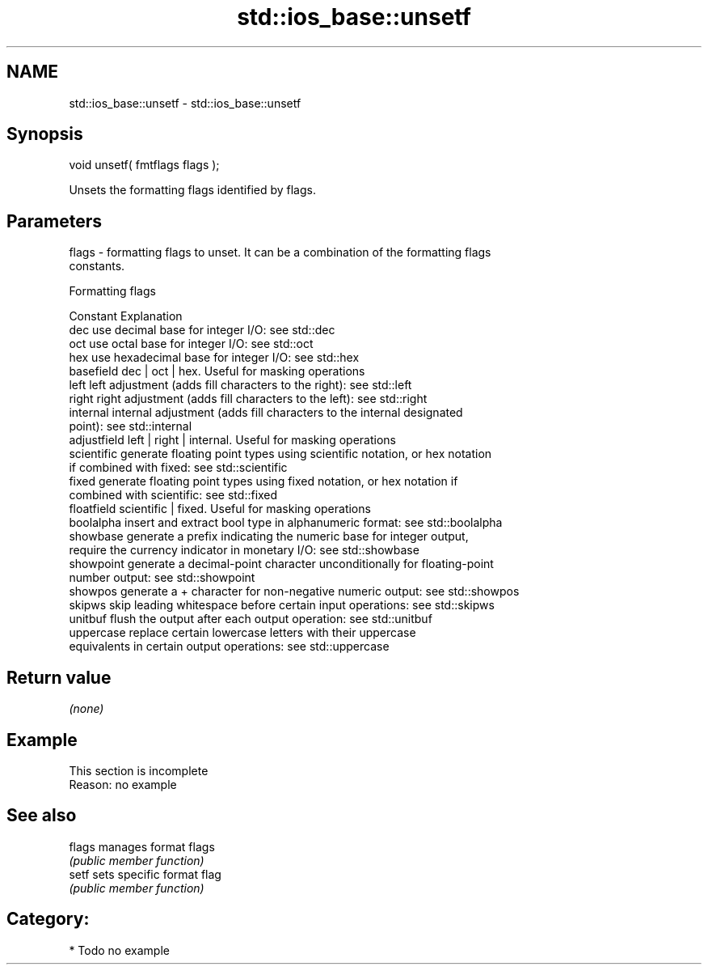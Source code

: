 .TH std::ios_base::unsetf 3 "2024.06.10" "http://cppreference.com" "C++ Standard Libary"
.SH NAME
std::ios_base::unsetf \- std::ios_base::unsetf

.SH Synopsis
   void unsetf( fmtflags flags );

   Unsets the formatting flags identified by flags.

.SH Parameters

   flags - formatting flags to unset. It can be a combination of the formatting flags
           constants.

       Formatting flags

   Constant    Explanation
   dec         use decimal base for integer I/O: see std::dec
   oct         use octal base for integer I/O: see std::oct
   hex         use hexadecimal base for integer I/O: see std::hex
   basefield   dec | oct | hex. Useful for masking operations
   left        left adjustment (adds fill characters to the right): see std::left
   right       right adjustment (adds fill characters to the left): see std::right
   internal    internal adjustment (adds fill characters to the internal designated
               point): see std::internal
   adjustfield left | right | internal. Useful for masking operations
   scientific  generate floating point types using scientific notation, or hex notation
               if combined with fixed: see std::scientific
   fixed       generate floating point types using fixed notation, or hex notation if
               combined with scientific: see std::fixed
   floatfield  scientific | fixed. Useful for masking operations
   boolalpha   insert and extract bool type in alphanumeric format: see std::boolalpha
   showbase    generate a prefix indicating the numeric base for integer output,
               require the currency indicator in monetary I/O: see std::showbase
   showpoint   generate a decimal-point character unconditionally for floating-point
               number output: see std::showpoint
   showpos     generate a + character for non-negative numeric output: see std::showpos
   skipws      skip leading whitespace before certain input operations: see std::skipws
   unitbuf     flush the output after each output operation: see std::unitbuf
   uppercase   replace certain lowercase letters with their uppercase
               equivalents in certain output operations: see std::uppercase

.SH Return value

   \fI(none)\fP

.SH Example

    This section is incomplete
    Reason: no example

.SH See also

   flags manages format flags
         \fI(public member function)\fP
   setf  sets specific format flag
         \fI(public member function)\fP

.SH Category:
     * Todo no example
